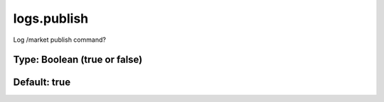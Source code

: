 ============
logs.publish
============

Log /market publish command?

Type: Boolean (true or false)
~~~~~~~~~~~~~~~~~~~~~~~~~~~~~
Default: **true**
~~~~~~~~~~~~~~~~~
